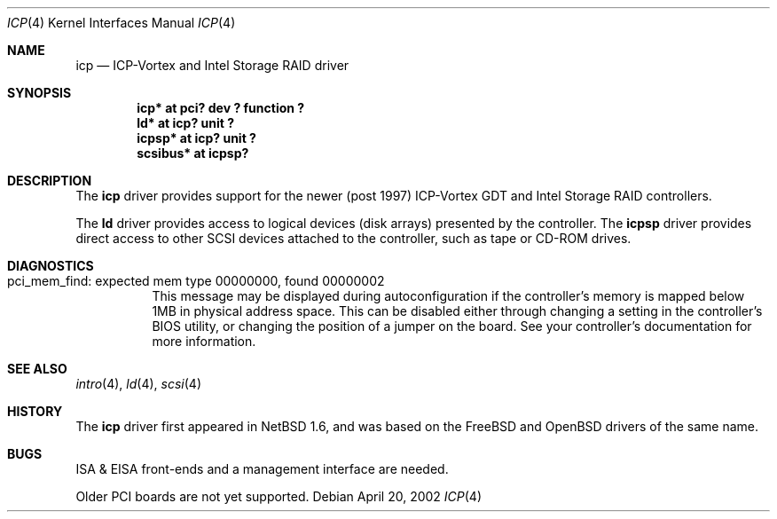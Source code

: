 .\" icp.4,v 1.6 2012/10/14 10:05:55 njoly Exp
.\"
.\" from OpenBSD: gdt.4,v 1.14 2001/10/05 14:45:53 mpech Exp
.\"
.\" Copyright (c) 2000 Niklas Hallqvist.  All rights reserved.
.\" Copyright (c) 2002 Andrew Doran.  All rights reserved.
.\"
.Dd April 20, 2002
.Dt ICP 4
.Os
.Sh NAME
.Nm icp
.Nd ICP-Vortex and Intel Storage RAID driver
.Sh SYNOPSIS
.Cd "icp* at pci? dev ? function ?"
.Cd "ld* at icp? unit ?"
.Cd "icpsp* at icp? unit ?"
.Cd "scsibus* at icpsp?"
.Sh DESCRIPTION
The
.Nm
driver provides support for the newer (post 1997) ICP-Vortex GDT and Intel
Storage RAID controllers.
.Pp
The
.Nm ld
driver provides access to logical devices (disk arrays) presented by the
controller.
The
.Nm icpsp
driver provides direct access to other SCSI devices attached to the
controller, such as tape or CD-ROM drives.
.Sh DIAGNOSTICS
.Bl -tag -width indent
.It "pci_mem_find: expected mem type 00000000, found 00000002"
This message may be displayed during autoconfiguration if the controller's
memory is mapped below 1MB in physical address space.
This can be disabled either through changing a setting in the controller's
BIOS utility, or changing the position of a jumper on the board.
See your controller's documentation for more information.
.El
.Sh SEE ALSO
.Xr intro 4 ,
.Xr ld 4 ,
.Xr scsi 4
.Sh HISTORY
The
.Nm
driver first appeared in
.Nx 1.6 ,
and was based on
the
.Fx
and
.Ox
drivers of the same name.
.Sh BUGS
ISA & EISA front-ends and a management interface are needed.
.Pp
Older PCI boards are not yet supported.
